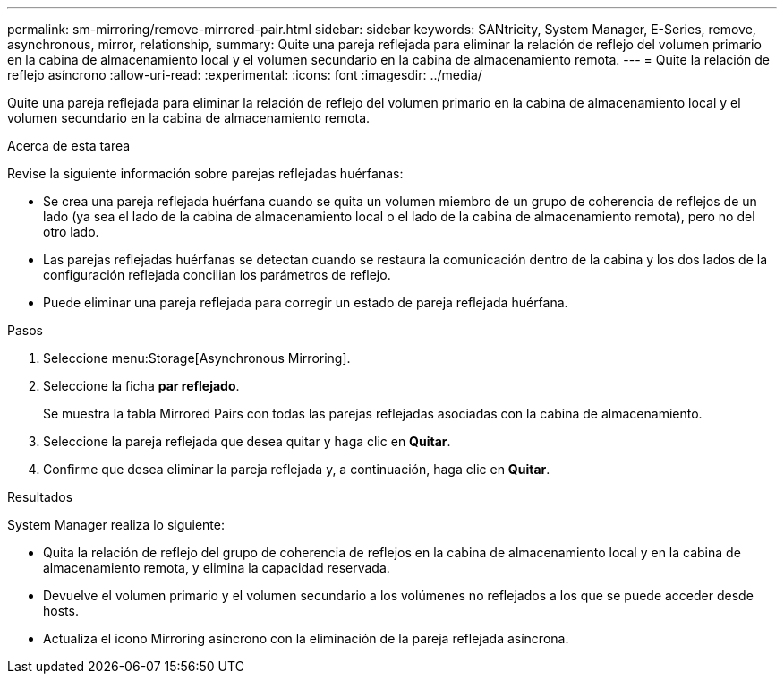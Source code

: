---
permalink: sm-mirroring/remove-mirrored-pair.html 
sidebar: sidebar 
keywords: SANtricity, System Manager, E-Series, remove, asynchronous, mirror, relationship, 
summary: Quite una pareja reflejada para eliminar la relación de reflejo del volumen primario en la cabina de almacenamiento local y el volumen secundario en la cabina de almacenamiento remota. 
---
= Quite la relación de reflejo asíncrono
:allow-uri-read: 
:experimental: 
:icons: font
:imagesdir: ../media/


[role="lead"]
Quite una pareja reflejada para eliminar la relación de reflejo del volumen primario en la cabina de almacenamiento local y el volumen secundario en la cabina de almacenamiento remota.

.Acerca de esta tarea
Revise la siguiente información sobre parejas reflejadas huérfanas:

* Se crea una pareja reflejada huérfana cuando se quita un volumen miembro de un grupo de coherencia de reflejos de un lado (ya sea el lado de la cabina de almacenamiento local o el lado de la cabina de almacenamiento remota), pero no del otro lado.
* Las parejas reflejadas huérfanas se detectan cuando se restaura la comunicación dentro de la cabina y los dos lados de la configuración reflejada concilian los parámetros de reflejo.
* Puede eliminar una pareja reflejada para corregir un estado de pareja reflejada huérfana.


.Pasos
. Seleccione menu:Storage[Asynchronous Mirroring].
. Seleccione la ficha *par reflejado*.
+
Se muestra la tabla Mirrored Pairs con todas las parejas reflejadas asociadas con la cabina de almacenamiento.

. Seleccione la pareja reflejada que desea quitar y haga clic en *Quitar*.
. Confirme que desea eliminar la pareja reflejada y, a continuación, haga clic en *Quitar*.


.Resultados
System Manager realiza lo siguiente:

* Quita la relación de reflejo del grupo de coherencia de reflejos en la cabina de almacenamiento local y en la cabina de almacenamiento remota, y elimina la capacidad reservada.
* Devuelve el volumen primario y el volumen secundario a los volúmenes no reflejados a los que se puede acceder desde hosts.
* Actualiza el icono Mirroring asíncrono con la eliminación de la pareja reflejada asíncrona.

